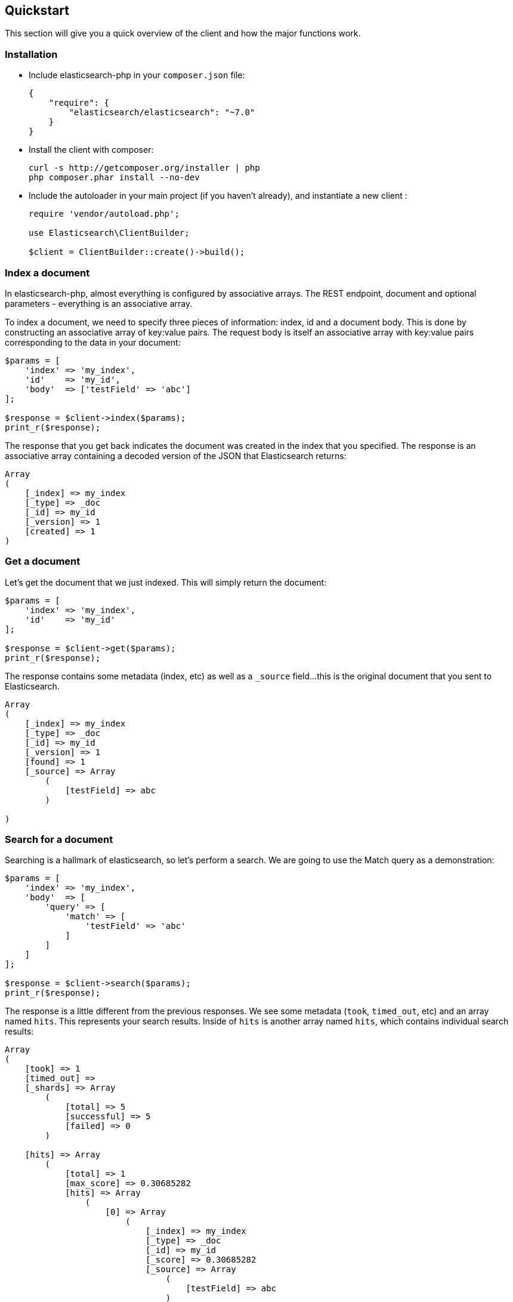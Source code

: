 [[quickstart]]
== Quickstart

This section will give you a quick overview of the client and how the major functions work.

=== Installation

* Include elasticsearch-php in your `composer.json` file:
+
[source,json]
----------------------------
{
    "require": {
        "elasticsearch/elasticsearch": "~7.0"
    }
}
----------------------------

* Install the client with composer:
+
[source,shell]
----------------------------
curl -s http://getcomposer.org/installer | php
php composer.phar install --no-dev
----------------------------

* Include the autoloader in your main project (if you haven't already), and instantiate a new client :
+
[source,php]
----------------------------
require 'vendor/autoload.php';

use Elasticsearch\ClientBuilder;

$client = ClientBuilder::create()->build();
----------------------------


=== Index a document

In elasticsearch-php, almost everything is configured by associative arrays.  The REST endpoint, document and optional parameters - everything is an associative array.

To index a document, we need to specify three pieces of information: index, id and a document body. This is done by
constructing an associative array of key:value pairs.  The request body is itself an associative array with key:value pairs
corresponding to the data in your document:

[source,php]
----------------------------
$params = [
    'index' => 'my_index',
    'id'    => 'my_id',
    'body'  => ['testField' => 'abc']
];

$response = $client->index($params);
print_r($response);
----------------------------

The response that you get back indicates the document was created in the index that you specified.  The response is an
associative array containing a decoded version of the JSON that Elasticsearch returns:

[source,php]
----------------------------
Array
(
    [_index] => my_index
    [_type] => _doc
    [_id] => my_id
    [_version] => 1
    [created] => 1
)

----------------------------

=== Get a document

Let's get the document that we just indexed.  This will simply return the document:

[source,php]
----------------------------
$params = [
    'index' => 'my_index',
    'id'    => 'my_id'
];

$response = $client->get($params);
print_r($response);
----------------------------

The response contains some metadata (index, etc) as well as a `_source` field...this is the original document
that you sent to Elasticsearch.

[source,php]
----------------------------
Array
(
    [_index] => my_index
    [_type] => _doc
    [_id] => my_id
    [_version] => 1
    [found] => 1
    [_source] => Array
        (
            [testField] => abc
        )

)
----------------------------

=== Search for a document

Searching is a hallmark of elasticsearch, so let's perform a search.  We are going to use the Match query as a demonstration:

[source,php]
----------------------------
$params = [
    'index' => 'my_index',
    'body'  => [
        'query' => [
            'match' => [
                'testField' => 'abc'
            ]
        ]
    ]
];

$response = $client->search($params);
print_r($response);
----------------------------

The response is a little different from the previous responses.  We see some metadata (`took`, `timed_out`, etc) and
an array named `hits`.  This represents your search results.  Inside of `hits` is another array named `hits`, which contains
individual search results:

[source,php]
----------------------------
Array
(
    [took] => 1
    [timed_out] =>
    [_shards] => Array
        (
            [total] => 5
            [successful] => 5
            [failed] => 0
        )

    [hits] => Array
        (
            [total] => 1
            [max_score] => 0.30685282
            [hits] => Array
                (
                    [0] => Array
                        (
                            [_index] => my_index
                            [_type] => _doc
                            [_id] => my_id
                            [_score] => 0.30685282
                            [_source] => Array
                                (
                                    [testField] => abc
                                )
                        )
                )
        )
)
----------------------------

=== Delete a document

Alright, let's go ahead and delete the document that we added previously:

[source,php]
----------------------------
$params = [
    'index' => 'my_index',
    'id'    => 'my_id'
];

$response = $client->delete($params);
print_r($response);
----------------------------

You'll notice this is identical syntax to the `get` syntax.  The only difference is the operation: `delete` instead of
`get`.  The response will confirm the document was deleted:

[source,php]
----------------------------
Array
(
    [found] => 1
    [_index] => my_index
    [_type] => _doc
    [_id] => my_id
    [_version] => 2
)
----------------------------


=== Delete an index

Due to the dynamic nature of elasticsearch, the first document we added automatically built an index with some default settings.  Let's delete that index because we want to specify our own settings later:

[source,php]
----------------------------
$deleteParams = [
    'index' => 'my_index'
];
$response = $client->indices()->delete($deleteParams);
print_r($response);
----------------------------

The response:


[source,php]
----------------------------
Array
(
    [acknowledged] => 1
)
----------------------------

=== Create an index

Now that we are starting fresh (no data or index), let's add a new index with some custom settings:

[source,php]
----------------------------
$params = [
    'index' => 'my_index',
    'body' => [
        'settings' => [
            'number_of_shards' => 2,
            'number_of_replicas' => 0
        ]
    ]
];

$response = $client->indices()->create($params);
print_r($response);
----------------------------

Elasticsearch will now create that index with your chosen settings, and return an acknowledgement:

[source,php]
----------------------------
Array
(
    [acknowledged] => 1
)
----------------------------

=== Wrap up

That was just a crash-course overview of the client and it's syntax.  If you are familiar with elasticsearch, you'll
notice that the methods are named just like REST endpoints.

You'll also notice that the client is configured in a manner that facilitates easy discovery via your IDE.  All core
actions are available under the `$client` object (indexing, searching, getting, etc).  Index and cluster management
are located under the `$client->indices()` and `$client->cluster()` objects, respectively.

Check out the rest of the Documentation to see how the entire client works.
